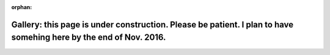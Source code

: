 :orphan:

Gallery: this page is under construction. Please be patient. I plan to have somehing here by the end of Nov. 2016.
==================================================================================================================

